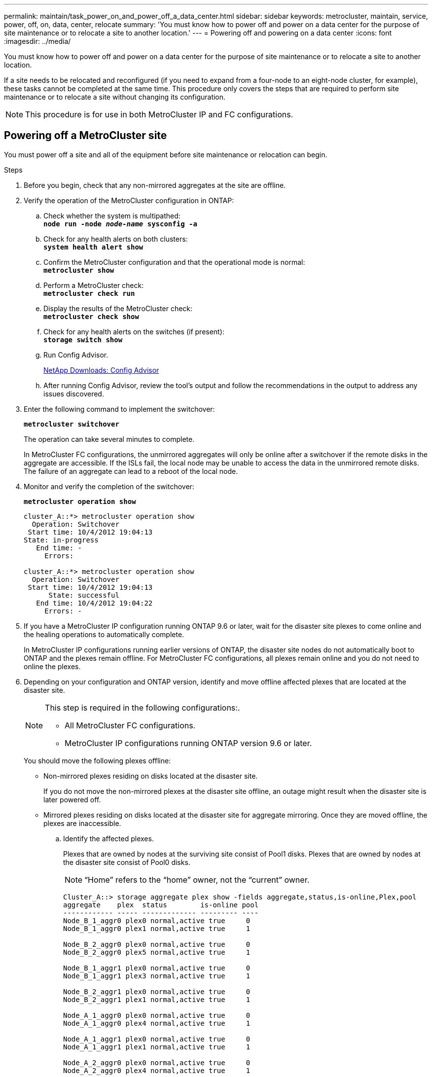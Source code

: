 ---
permalink: maintain/task_power_on_and_power_off_a_data_center.html
sidebar: sidebar
keywords: metrocluster, maintain, service, power, off, on, data, center, relocate
summary: 'You must know how to power off and power on a data center for the purpose of site maintenance or to relocate a site to another location.'
---
= Powering off and powering on a data center
:icons: font
:imagesdir: ../media/

[.lead]
You must know how to power off and power on a data center for the purpose of site maintenance or to relocate a site to another location.

If a site needs to be relocated and reconfigured (if you need to expand from a four-node to an eight-node cluster, for example), these tasks cannot be completed at the same time. This procedure only covers the steps that are required to perform site maintenance or to relocate a site without changing its configuration.

NOTE: This procedure is for use in both MetroCluster IP and FC configurations.

== Powering off a MetroCluster site

[.lead]
You must power off a site and all of the equipment before site maintenance or relocation can begin.

.Steps
. Before you begin, check that any non-mirrored aggregates at the site are offline.
. Verify the operation of the MetroCluster configuration in ONTAP:
 .. Check whether the system is multipathed:
 +
`*node run -node _node-name_ sysconfig -a*`
 .. Check for any health alerts on both clusters:
 +
`*system health alert show*`
 .. Confirm the MetroCluster configuration and that the operational mode is normal:
 +
`*metrocluster show*`
 .. Perform a MetroCluster check:
 +
`*metrocluster check run*`
 .. Display the results of the MetroCluster check:
 +
`*metrocluster check show*`
 .. Check for any health alerts on the switches (if present):
 +
`*storage switch show*`
 .. Run Config Advisor.
+
https://mysupport.netapp.com/site/tools/tool-eula/activeiq-configadvisor[NetApp Downloads: Config Advisor]

 .. After running Config Advisor, review the tool's output and follow the recommendations in the output to address any issues discovered.
. Enter the following command to implement the switchover:
+
`*metrocluster switchover*`
+
The operation can take several minutes to complete.
+
[ATTENTION]
====
In MetroCluster FC configurations, the unmirrored aggregates will only be online after a switchover if the remote disks in the aggregate are accessible. If the ISLs fail, the local node may be unable to access the data in the unmirrored remote disks. The failure of an aggregate can lead to a reboot of the local node.
====
. Monitor and verify the completion of the switchover:
+
`*metrocluster operation show*`
+
----
cluster_A::*> metrocluster operation show
  Operation: Switchover
 Start time: 10/4/2012 19:04:13
State: in-progress
   End time: -
     Errors:

cluster_A::*> metrocluster operation show
  Operation: Switchover
 Start time: 10/4/2012 19:04:13
      State: successful
   End time: 10/4/2012 19:04:22
     Errors: -
----

. If you have a MetroCluster IP configuration running ONTAP 9.6 or later, wait for the disaster site plexes to come online and the healing operations to automatically complete.
+
In MetroCluster IP configurations running earlier versions of ONTAP, the disaster site nodes do not automatically boot to ONTAP and the plexes remain offline. For MetroCluster FC configurations, all plexes remain online and you do not need to online the plexes.

. Depending on your configuration and ONTAP version, identify and move offline affected plexes that are located at the disaster site.
+
[NOTE]
====
This step is required in the following configurations:.

 ** All MetroCluster FC configurations.
 ** MetroCluster IP configurations running ONTAP version 9.6 or later.
====
+
You should move the following plexes offline:

 ** Non-mirrored plexes residing on disks located at the disaster site.
+
If you do not move the non-mirrored plexes at the disaster site offline, an outage might result when the disaster site is later powered off.

 ** Mirrored plexes residing on disks located at the disaster site for aggregate mirroring.
Once they are moved offline, the plexes are inaccessible.


 .. Identify the affected plexes.
+
Plexes that are owned by nodes at the surviving site consist of Pool1 disks. Plexes that are owned by nodes at the disaster site consist of Pool0 disks.
+
NOTE: "`Home`" refers to the "`home`" owner, not the "`current`" owner.
+
----
Cluster_A::> storage aggregate plex show -fields aggregate,status,is-online,Plex,pool
aggregate    plex  status        is-online pool
------------ ----- ------------- --------- ----
Node_B_1_aggr0 plex0 normal,active true     0
Node_B_1_aggr0 plex1 normal,active true     1

Node_B_2_aggr0 plex0 normal,active true     0
Node_B_2_aggr0 plex5 normal,active true     1

Node_B_1_aggr1 plex0 normal,active true     0
Node_B_1_aggr1 plex3 normal,active true     1

Node_B_2_aggr1 plex0 normal,active true     0
Node_B_2_aggr1 plex1 normal,active true     1

Node_A_1_aggr0 plex0 normal,active true     0
Node_A_1_aggr0 plex4 normal,active true     1

Node_A_1_aggr1 plex0 normal,active true     0
Node_A_1_aggr1 plex1 normal,active true     1

Node_A_2_aggr0 plex0 normal,active true     0
Node_A_2_aggr0 plex4 normal,active true     1

Node_A_2_aggr1 plex0 normal,active true     0
Node_A_2_aggr1 plex1 normal,active true     1
14 entries were displayed.

Cluster_A::>
----
+
The affected plexes are those that are remote to cluster A. The following table shows whether the disks are local or remote relative to cluster A:
+
[options="header"]
|===
| Node| Disks in pool| Should the disks be set offline?| Example of plexes to be moved offline
.2+a|
Node _A_1 and Node _A_2
a|
Disks in pool 0
a|
No. Disks are local to cluster A.
a|
-
a|
Disks in pool 1
a|
Yes. Disks are remote to cluster A.
a|
Node_A_1_aggr0/plex4

Node_A_1_aggr1/plex1

Node_A_2_aggr0/plex4

Node_A_2_aggr1/plex1
.2+a|
Node _B_1 and Node _B_2
a|
Disks in pool 0
a|
Yes. Disks are remote to cluster A.
a|
Node_B_1_aggr1/plex0

Node_B_1_aggr0/plex0

Node_B_2_aggr0/plex0

Node_B_2_aggr1/plex0
a|
Disks in pool 1
a|
No. Disks are local to cluster A.
a|
-
|===

 .. Move the affected plexes offline:
 +
`*storage aggregate plex offline*`
+
----
storage aggregate plex offline -aggregate Node_B_1_aggr0 -plex plex0
----
+
NOTE: Perform this for all plexes that have disks that are remote to Cluster_A.

. Persistently offline the switchports according to the switch type.
+
NOTE: This step is only required for MetroCluster FC configurations. Skip this step if your configuration is a MetroCluster IP configuration or a stretched MetroCluster configuration with FC backend switches.
+
[options="header"]
|===
| Switch type| Action
a|
If the FC switches are Brocade switches...
a|

 .. Use the `*portcfgpersistentdisable _port_*` command to persistently disable the ports as shown in the following example. This must be done on both switches at the surviving site.
+
----

 Switch_A_1:admin> portcfgpersistentdisable 14
 Switch_A_1:admin> portcfgpersistentdisable 15
 Switch_A_1:admin>
----

 .. Verify that the ports are disabled using the `*switchshow*` command shown in the following example:
+
----

 Switch_A_1:admin> switchshow
 switchName:	Switch_A_1
 switchType:	109.1
 switchState:	Online
 switchMode:	Native
 switchRole:	Principal
 switchDomain:	2
 switchId:	fffc02
 switchWwn:	10:00:00:05:33:88:9c:68
 zoning:		ON (T5_T6)
 switchBeacon:	OFF
 FC Router:	OFF
 FC Router BB Fabric ID:	128
 Address Mode:	0

  Index Port Address Media Speed State     Proto
  ==============================================
   ...
   14  14   020e00   id    16G   No_Light    FC  Disabled (Persistent)
   15  15   020f00   id    16G   No_Light    FC  Disabled (Persistent)
   ...
 Switch_A_1:admin>
----

a|
If the FC switches are Cisco switches...
a|

 .. Use the `*interface*` command to persistently disable the ports. The following example shows ports 14 and 15 being disabled:
+
----

 Switch_A_1# conf t
 Switch_A_1(config)# interface fc1/14-15
 Switch_A_1(config)# shut

 Switch_A_1(config-if)# end
 Switch_A_1# copy running-config startup-config
----

 .. Verify that the switch port is disabled using the `*show interface brief*` command as shown in the following example:
+
----

 Switch_A_1# show interface brief
 Switch_A_1
----

+
[options="header"]
|===

. Power off the site.
+
The following equipment needs to be turned off in no specific order:
+
|===
| Configuration type| Equipment to be powered off
a|
In a MetroCluster IP configuration, power off...
a|

 ** MetroCluster IP switches
 ** Storage controllers
 ** Storage shelves

a|
In a MetroCluster FC configuration, power off...
a|

 ** MetroCluster FC switches
 ** Storage controllers
 ** Storage shelves
 ** Atto FibreBridges (if present)

+
|===

== Relocating the powered-off site of the MetroCluster

[.lead]
Once the site is powered off, you can begin maintenance work. The procedure is the same whether the MetroCluster components are relocated within the same data center or relocated to a different data center.

* The hardware should be cabled in the same way as the previous site.
* If the Inter-Switch Link (ISL) speed, length, or number has changed, they all need to be reconfigured.

.Steps
. Make sure that the cabling for all components is carefully recorded so that it can be correctly reconnected at the new location.
. Physically relocate all the hardware, storage controllers, FC and IP switches, FibreBridges, and storage shelves.
. Configure the ISL ports and verify the intersite connectivity.
 .. Power on the FC and IP switches.
+
NOTE: Do *not* power up any other equipment.
. Enable the ports.
+
NOTE: This step is only required in MetroCluster FC configurations. You can skip this step if your configuration is a MetroCluster IP configuration.
+
Enable the ports according to the correct switch types in the following table:
+
[options="header"]
|===
| Switch type| Command
a|
If the FC Switches are Brocade switches...
a|

 .. Use the `*portcfgpersistentenable _port number_*` command to persistently enable the port. This must be done on both switches at the surviving site.
+
The following example shows ports 14 and 15 being enabled on Switch_A_1.
+
----
switch_A_1:admin> portcfgpersistentenable 14
switch_A_1:admin> portcfgpersistentenable 15
switch_A_1:admin>
----

 .. Verify that the switch port is enabled: `*switchshow*`
+
The following example shows that ports 14 and 15 are enabled:
+
----
switch_A_1:admin> switchshow
switchName:	Switch_A_1
switchType:	109.1

switchState:	Online
switchMode:	Native
switchRole:	Principal
switchDomain:	2
switchId:	fffc02
switchWwn:	10:00:00:05:33:88:9c:68
zoning:		ON (T5_T6)
switchBeacon:	OFF
FC Router:	OFF
FC Router BB Fabric ID:	128
Address Mode:	0

Index Port Address Media Speed State     Proto
==============================================
 ...
 14  14   020e00   id    16G   Online      FC  E-Port  10:00:00:05:33:86:89:cb "Switch_A_1"
 15  15   020f00   id    16G   Online      FC  E-Port  10:00:00:05:33:86:89:cb "Switch_A_1" (downstream)
 ...
switch_A_1:admin>
----

a|
If the FC Switches are Cisco switches...
a|

 .. Enter the `*interface*` command to enable the port.
+
The following example shows ports 14 and 15 being enabled on Switch_A_1.
+
----

 switch_A_1# conf t
 switch_A_1(config)# interface fc1/14-15
 switch_A_1(config)# no shut
 switch_A_1(config-if)# end
 switch_A_1# copy running-config startup-config
----

 .. Verify that the switch port is enabled: `*show interface brief*`
+
----

 switch_A_1# show interface brief
 switch_A_1#
----

|===

. Use tools on the switches (as they are available) to verify the intersite connectivity.
+
NOTE: You should only proceed if the links are properly configured and stable.

. Disable the links again if they are found to be stable.
+
Disable the ports based on whether you are using Brocade or Cisco switches as shown in the following table:
+
[options="header"]
|===
| Switch type| Command
a|
If the FC Switches are Brocade switches...
a|

 .. Enter the `*portcfgpersistentdisable _port number_*` command to persistently disable the port.
+
This must be done on both switches at the surviving site. The following example shows ports 14 and 15 being disabled on Switch_A_1:
+
----

 switch_A_1:admin> portpersistentdisable 14
 switch_A_1:admin> portpersistentdisable 15
 switch_A_1:admin>
----

 .. Verify that the switch port is disabled: `*switchshow*`
+
The following example shows that ports 14 and 15 are disabled:
+
----
switch_A_1:admin> switchshow
switchName:	Switch_A_1
switchType:	109.1
switchState:	Online
switchMode:	Native
switchRole:	Principal
switchDomain:	2
switchId:	fffc02
switchWwn:	10:00:00:05:33:88:9c:68
zoning:		ON (T5_T6)
switchBeacon:	OFF
FC Router:	OFF
FC Router BB Fabric ID:	128
Address Mode:	0

 Index Port Address Media Speed State     Proto
 ==============================================
  ...
  14  14   020e00   id    16G   No_Light    FC  Disabled (Persistent)
  15  15   020f00   id    16G   No_Light    FC  Disabled (Persistent)
  ...
switch_A_1:admin>
----

a|
If the FC Switches are Cisco switches...
a|

 .. Disable the port using the `*interface*` command.
+
The following example shows ports fc1/14 and fc1/15 being disabled on Switch A_1:
+
----
switch_A_1# conf t

switch_A_1(config)# interface fc1/14-15
switch_A_1(config)# shut
switch_A_1(config-if)# end
switch_A_1# copy running-config startup-config
----

 .. Verify that the switch port is disabled using the `*show interface brief*` command.
+
----

  switch_A_1# show interface brief
  switch_A_1#
----

+
|===

== Powering on the MetroCluster configuration and returning to normal operation

[.lead]
After maintenance has been completed or the site has been moved, you must power on the site and reestablish the MetroCluster configuration.

.Steps
. Power on the switches.
+
Switches should be powered on first. They might have been powered on during the previous step if the site was relocated.

 .. Reconfigure the Inter-Switch Link (ISL) if required or if this was not completed as part of the relocation.
 .. Enable the ISL if fencing was completed.
 .. Verify the ISL.

. Power on the shelves and allow enough time for them to power on completely.
. Power on the FibreBridge bridges.
+
NOTE: You can skip this step if your configuration is a MetroCluster IP configuration.

 .. On the FC switches, verify that the ports connecting the bridges are coming online.
+
You can use a command such as `*switchshow*` for Brocade switches, and `*show interface brief*` for Cisco switches.

 .. Verify that the shelves and disks on the bridges are clearly visible.
+
You can use a command such as `*sastargets*` on the ATTO command-line interface (CLI).

. Enable the ISLs on the FC switches.
+
NOTE: Skip this step if your configuration is a MetroCluster IP configuration.
+
Enable the ports based on whether you are using Brocade or Cisco switches as shown in the following table:
+
[options="header"]
|===
| Switch type| Command
a|
If the FC Switches are Brocade switches...
a|

 .. Enter the `*portcfgpersistentenable _port_*` command to persistently enable the ports. This must be done on both switches at the surviving site.
+
The following example shows ports 14 and 15 being enabled on Switch_A_1:
+
----


 Switch_A_1:admin> portcfgpersistentenable 14
 Switch_A_1:admin> portcfgpersistentenable 15
 Switch_A_1:admin>
----

 .. Verify that the switch port is enabled using the
 +
`*switchshow*` command:

+
----
switch_A_1:admin> switchshow
 switchName:	Switch_A_1
 switchType:	109.1
 switchState:	Online
 switchMode:	Native
 switchRole:	Principal
 switchDomain:	2
 switchId:	fffc02
 switchWwn:	10:00:00:05:33:88:9c:68
 zoning:		ON (T5_T6)
 switchBeacon:	OFF
 FC Router:	OFF
 FC Router BB Fabric ID:	128
 Address Mode:	0

  Index Port Address Media Speed State     Proto
  ==============================================
   ...
   14  14   020e00   id    16G   Online      FC  E-Port  10:00:00:05:33:86:89:cb "Switch_A_1"
   15  15   020f00   id    16G   Online      FC  E-Port  10:00:00:05:33:86:89:cb "Switch_A_1" (downstream)
   ...
 switch_A_1:admin>
----
a|
If the FC Switches are Cisco switches...
a|

 .. Use the `*interface*` command to enable the ports.
+
The following example shows port fc1/14 and fc1/15 being enabled on Switch A_1:
+
----

 switch_A_1# conf t
 switch_A_1(config)# interface fc1/14-15
 switch_A_1(config)# no shut
 switch_A_1(config-if)# end
 switch_A_1# copy running-config startup-config
----

 .. Verify that the switch port is disabled:

+
----
switch_A_1# show interface brief
switch_A_1#
----
+
|===

. Verify that the storage is now visible.
+
Select the appropriate method of determining whether the storage is visible based on whether you have a MetroCluster IP or FC configuration:
+
[options="header"]
|===
| Configuration| Step
a|
If your configuration is a MetroCluster IP...
a|
Verify that the local storage is visible from the node Maintenance mode.
a|
If your configuration is a MetroCluster FC...
a|
Verify that the storage is visible from the surviving site. Put the offline plexes back online. This restarts the resync operations and reestablishes the SyncMirror.

|===

. Reestablish the MetroCluster configuration.
+
Follow the instructions in the _MetroCluster Disaster and Recovery Guide_ to perform healing and switchback operations according to your MetroCluster configuration.
+
link:https://docs.netapp.com/us-en/ontap-metrocluster/disaster-recovery/index.html[MetroCluster management and disaster recovery]
